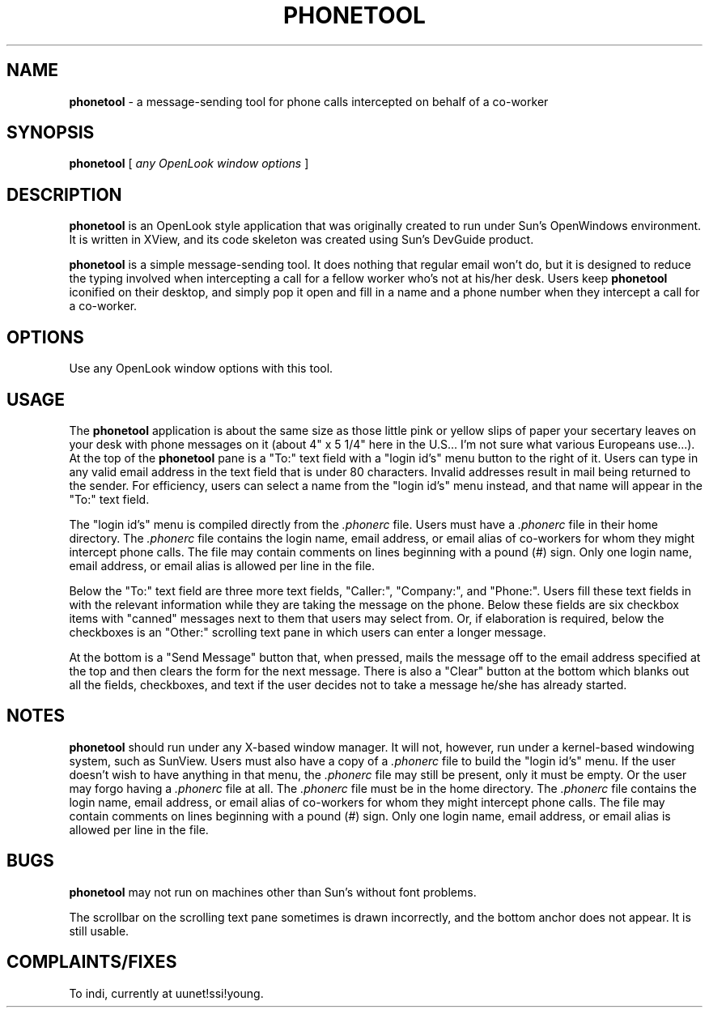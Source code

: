 .\" @(#)cc.l    @(#)phonetool.1	
.TH PHONETOOL 1 "25 January 1991"
.SH NAME
.B phonetool
\- a message-sending tool for phone calls intercepted on behalf of a co-worker
.SH SYNOPSIS
.B phonetool
[
.I any OpenLook window options
]
.SH DESCRIPTION
.LP
.B phonetool
is an OpenLook style application that was originally created to run under Sun's OpenWindows environment.  It is written in XView, and its code skeleton was created using Sun's DevGuide product.  

.B phonetool
is a simple message-sending tool.  It does nothing that regular email won't do, but it is designed to reduce the typing involved when intercepting a call for a fellow worker who's not at his/her desk.  Users keep 
.B phonetool
iconified on their desktop, and simply pop it open and fill in a name and a phone number when they intercept a call for a co-worker.
.LP
.SH OPTIONS
.TP 12
Use any OpenLook window options with this tool.
.SH USAGE
.LP
The 
.B phonetool
application is about the same size as those little pink or yellow slips of paper your secertary leaves on your desk with phone messages on it (about 4" x 5 1/4" here in the U.S... I'm not sure what various Europeans use...).  At the top of the 
.B phonetool
pane is a "To:" text field with a "login id's" menu button to the right of it. Users can type in any valid email address in the text field that is under 80 characters.  Invalid addresses result in mail being returned to the sender.  For efficiency, users can select a name from the "login id's" menu instead, and that name will appear in the "To:" text field.

The "login id's" menu is compiled directly from the
.I .phonerc
file.  Users must have a
.I .phonerc
file in their home directory.  The
.I .phonerc
file contains the login name, email address, or email alias of co-workers for whom they might intercept phone calls.  The file may contain comments on lines beginning with a pound (#) sign.  Only one login name, email address, or email alias is allowed per line in the file.

Below the "To:" text field are three more text fields, "Caller:", "Company:", and "Phone:".  Users fill these text fields in with the relevant information while they are taking the message on the phone.  Below these fields are six checkbox items with "canned" messages next to them that users may select from.  Or, if elaboration is required, below the checkboxes is an "Other:" scrolling text pane in which users can enter a longer message.

At the bottom is a "Send Message" button that, when pressed, mails the message off to the email address specified at the top and then clears the form for the next message.  There is also a "Clear" button at the bottom which blanks out all the fields, checkboxes, and text if the user decides not to take a message he/she has already started.
.SH NOTES
.br 
.B phonetool 
should run under any X-based window manager.  It will not, however, run under a kernel-based windowing system, such as SunView.  Users must also have a copy of a
.I .phonerc 
file to build the "login id's" menu.  If the user doesn't wish to have anything in that menu, the
.I .phonerc
file may still be present, only it must be empty.  Or the user may forgo having a
.I .phonerc
file at all.  The
.I .phonerc
file must be in the home directory.  The
.I .phonerc
file contains the login name, email address, or email alias of co-workers for whom they might intercept phone calls.  The file may contain comments on lines beginning with a pound (#) sign.  Only one login name, email address, or email alias is allowed per line in the file.

.SH BUGS
.br
.B phonetool
may not run on machines other than Sun's without font problems.

The scrollbar on the scrolling text pane sometimes is drawn incorrectly, and the bottom anchor does not appear.  It is still usable.
.SH  COMPLAINTS/FIXES
.br
To indi, currently at uunet!ssi!young.

